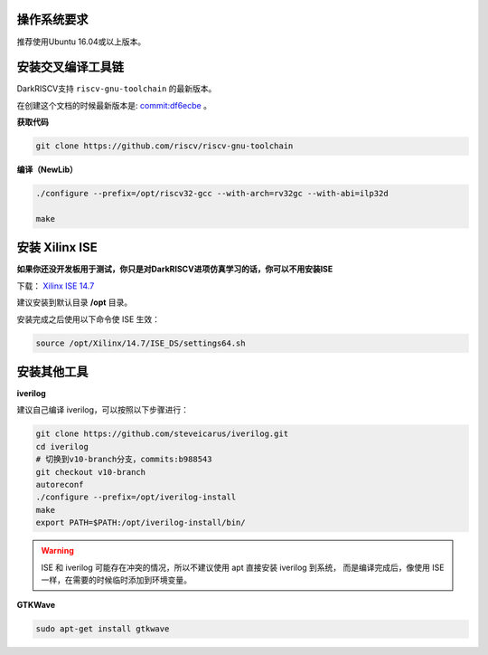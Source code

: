 .. DarkRISCV documentation master file, created by
   sphinx-quickstart on Wed Jun  1 09:55:02 2022.
   You can adapt this file completely to your liking, but it should at least
   contain the root `toctree` directive.


操作系统要求
===================
推荐使用Ubuntu 16.04或以上版本。

安装交叉编译工具链
===================
DarkRISCV支持 ``riscv-gnu-toolchain`` 的最新版本。

在创建这个文档的时候最新版本是:
`commit:df6ecbe <https://github.com/riscv-collab/riscv-gnu-toolchain/tree/df6ecbe4ddb2a1a261b44af822d22f1253d3f0e4>`_ 。

**获取代码**

.. code-block:: shell

    git clone https://github.com/riscv/riscv-gnu-toolchain

**编译（NewLib）**

.. code-block:: shell

    ./configure --prefix=/opt/riscv32-gcc --with-arch=rv32gc --with-abi=ilp32d

    make

安装 Xilinx ISE
===================
**如果你还没开发板用于测试，你只是对DarkRISCV进项仿真学习的话，你可以不用安装ISE**

下载：
`Xilinx ISE 14.7 <https://www.xilinx.com/support/download/index.html/content/xilinx/en/downloadNav/vivado-design-tools/archive-ise.html>`_

建议安装到默认目录 **/opt** 目录。

安装完成之后使用以下命令使 ISE 生效：

.. code-block:: shell

    source /opt/Xilinx/14.7/ISE_DS/settings64.sh

安装其他工具
===================

**iverilog**

建议自己编译 iverilog，可以按照以下步骤进行：

.. code-block:: shell

    git clone https://github.com/steveicarus/iverilog.git
    cd iverilog
    # 切换到v10-branch分支，commits:b988543
    git checkout v10-branch
    autoreconf
    ./configure --prefix=/opt/iverilog-install
    make
    export PATH=$PATH:/opt/iverilog-install/bin/

.. warning:: 

    ISE 和 iverilog 可能存在冲突的情况，所以不建议使用 apt 直接安装 iverilog 到系统，
    而是编译完成后，像使用 ISE 一样，在需要的时候临时添加到环境变量。

**GTKWave**

.. code-block:: shell

    sudo apt-get install gtkwave






